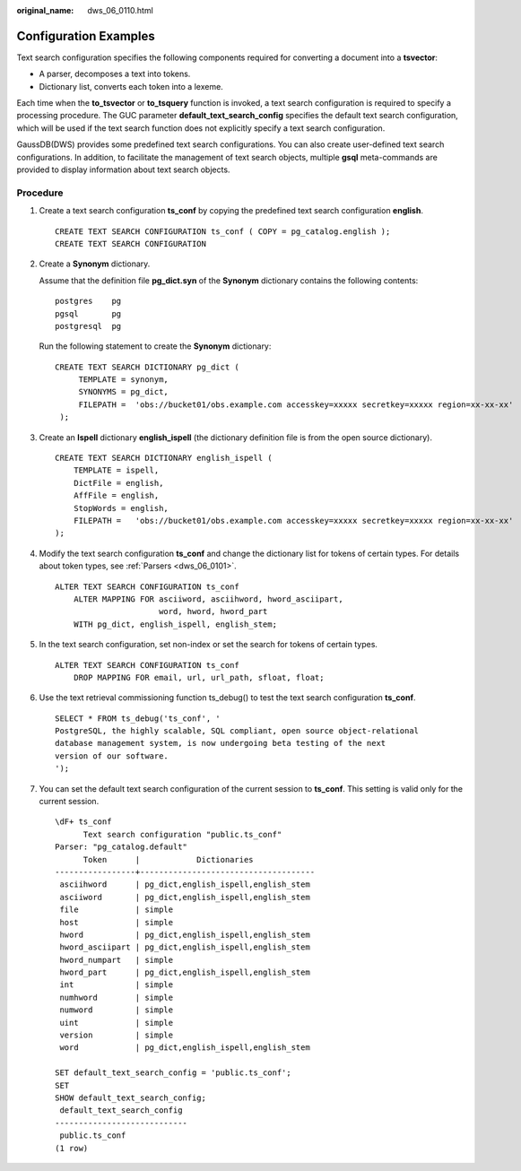 :original_name: dws_06_0110.html

.. _dws_06_0110:

Configuration Examples
======================

Text search configuration specifies the following components required for converting a document into a **tsvector**:

-  A parser, decomposes a text into tokens.
-  Dictionary list, converts each token into a lexeme.

Each time when the **to_tsvector** or **to_tsquery** function is invoked, a text search configuration is required to specify a processing procedure. The GUC parameter **default_text_search_config** specifies the default text search configuration, which will be used if the text search function does not explicitly specify a text search configuration.

GaussDB(DWS) provides some predefined text search configurations. You can also create user-defined text search configurations. In addition, to facilitate the management of text search objects, multiple **gsql** meta-commands are provided to display information about text search objects.

Procedure
---------

#. Create a text search configuration **ts_conf** by copying the predefined text search configuration **english**.

   ::

      CREATE TEXT SEARCH CONFIGURATION ts_conf ( COPY = pg_catalog.english );
      CREATE TEXT SEARCH CONFIGURATION

#. Create a **Synonym** dictionary.

   Assume that the definition file **pg_dict.syn** of the **Synonym** dictionary contains the following contents:

   ::

      postgres    pg
      pgsql       pg
      postgresql  pg

   Run the following statement to create the **Synonym** dictionary:

   ::

      CREATE TEXT SEARCH DICTIONARY pg_dict (
           TEMPLATE = synonym,
           SYNONYMS = pg_dict,
           FILEPATH =  'obs://bucket01/obs.example.com accesskey=xxxxx secretkey=xxxxx region=xx-xx-xx'
       );

#. Create an **Ispell** dictionary **english_ispell** (the dictionary definition file is from the open source dictionary).

   ::

      CREATE TEXT SEARCH DICTIONARY english_ispell (
          TEMPLATE = ispell,
          DictFile = english,
          AffFile = english,
          StopWords = english,
          FILEPATH =   'obs://bucket01/obs.example.com accesskey=xxxxx secretkey=xxxxx region=xx-xx-xx'
      );

#. Modify the text search configuration **ts_conf** and change the dictionary list for tokens of certain types. For details about token types, see :ref:`Parsers <dws_06_0101>`.

   ::

      ALTER TEXT SEARCH CONFIGURATION ts_conf
          ALTER MAPPING FOR asciiword, asciihword, hword_asciipart,
                            word, hword, hword_part
          WITH pg_dict, english_ispell, english_stem;

#. In the text search configuration, set non-index or set the search for tokens of certain types.

   ::

      ALTER TEXT SEARCH CONFIGURATION ts_conf
          DROP MAPPING FOR email, url, url_path, sfloat, float;

#. Use the text retrieval commissioning function ts_debug() to test the text search configuration **ts_conf**.

   ::

      SELECT * FROM ts_debug('ts_conf', '
      PostgreSQL, the highly scalable, SQL compliant, open source object-relational
      database management system, is now undergoing beta testing of the next
      version of our software.
      ');

#. You can set the default text search configuration of the current session to **ts_conf**. This setting is valid only for the current session.

   ::

      \dF+ ts_conf
            Text search configuration "public.ts_conf"
      Parser: "pg_catalog.default"
            Token      |            Dictionaries
      -----------------+-------------------------------------
       asciihword      | pg_dict,english_ispell,english_stem
       asciiword       | pg_dict,english_ispell,english_stem
       file            | simple
       host            | simple
       hword           | pg_dict,english_ispell,english_stem
       hword_asciipart | pg_dict,english_ispell,english_stem
       hword_numpart   | simple
       hword_part      | pg_dict,english_ispell,english_stem
       int             | simple
       numhword        | simple
       numword         | simple
       uint            | simple
       version         | simple
       word            | pg_dict,english_ispell,english_stem

      SET default_text_search_config = 'public.ts_conf';
      SET
      SHOW default_text_search_config;
       default_text_search_config
      ----------------------------
       public.ts_conf
      (1 row)
